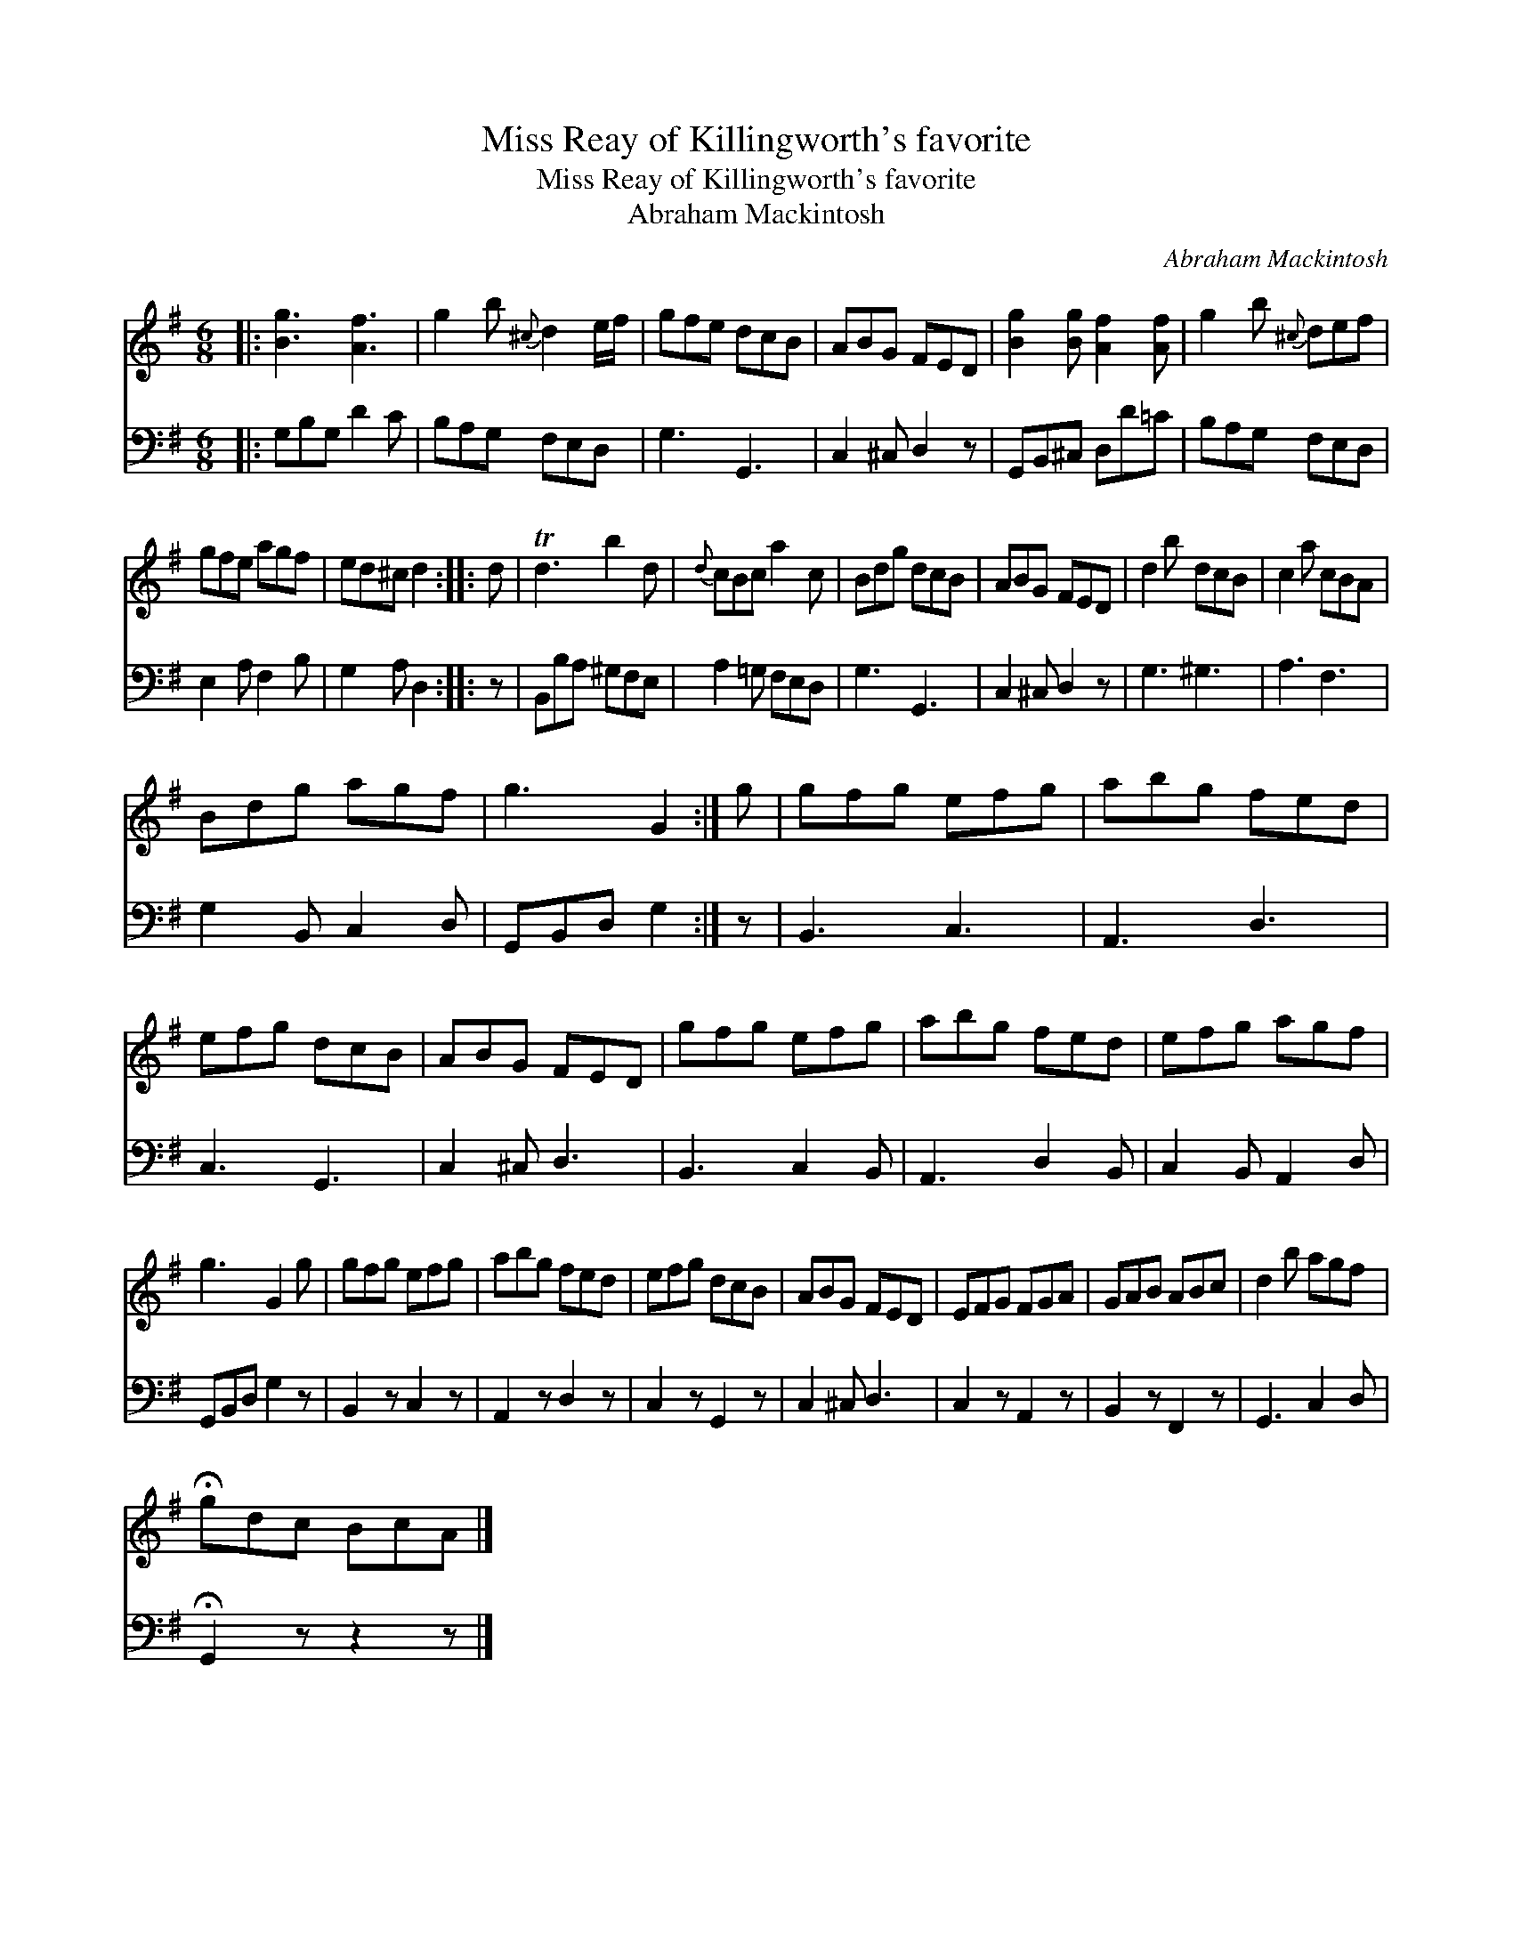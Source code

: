 X:1
T:Miss Reay of Killingworth's favorite
T:Miss Reay of Killingworth's favorite
T:Abraham Mackintosh
C:Abraham Mackintosh
%%score 1 2
L:1/8
M:6/8
K:G
V:1 treble 
V:2 bass 
V:1
|: [Bg]3 [Af]3 | g2 b{^c} d2 e/f/ | gfe dcB | ABG FED | [Bg]2 [Bg] [Af]2 [Af] | g2 b{^c} def | %6
 gfe agf | ed^c d2 :: d | Td3 b2 d |{d} cBc a2 c | Bdg dcB | ABG FED | d2 b dcB | c2 a cBA | %15
 Bdg agf | g3 G2 :| g | gfg efg | abg fed | efg dcB | ABG FED | gfg efg | abg fed | efg agf | %25
 g3 G2 g | gfg efg | abg fed | efg dcB | ABG FED | EFG FGA | GAB ABc | d2 b agf | %33
 !fermata!gdc BcA |] %34
V:2
|: G,B,G, D2 C | B,A,G, F,E,D, | G,3 G,,3 | C,2 ^C, D,2 z | G,,B,,^C, D,D=C | B,A,G, F,E,D, | %6
 E,2 A, F,2 B, | G,2 A, D,2 :: z | B,,B,A, ^G,F,E, | A,2 =G, F,E,D, | G,3 G,,3 | C,2 ^C, D,2 z | %13
 G,3 ^G,3 | A,3 F,3 | G,2 B,, C,2 D, | G,,B,,D, G,2 :| z | B,,3 C,3 | A,,3 D,3 | C,3 G,,3 | %21
 C,2 ^C, D,3 | B,,3 C,2 B,, | A,,3 D,2 B,, | C,2 B,, A,,2 D, | G,,B,,D, G,2 z | B,,2 z C,2 z | %27
 A,,2 z D,2 z | C,2 z G,,2 z | C,2 ^C, D,3 | C,2 z A,,2 z | B,,2 z F,,2 z | G,,3 C,2 D, | %33
 !fermata!G,,2 z z2 z |] %34

